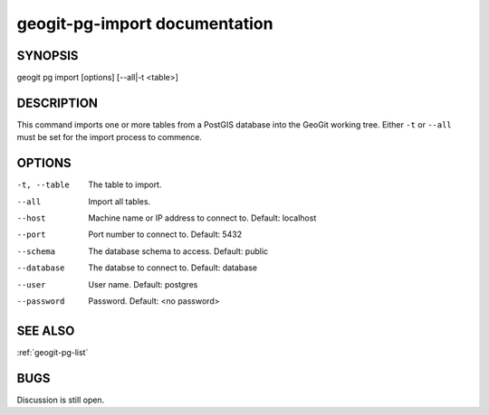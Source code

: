 
.. _geogit-pg-import:

geogit-pg-import documentation
#########################



SYNOPSIS
********
geogit pg import [options] [--all|-t <table>]


DESCRIPTION
***********

This command imports one or more tables from a PostGIS database into the GeoGit working tree.  Either ``-t`` or ``--all`` must be set for the import process to commence.

OPTIONS
*******    

-t, --table     The table to import.

--all           Import all tables.

--host          Machine name or IP address to connect to. Default: localhost

--port          Port number to connect to.  Default: 5432

--schema        The database schema to access.  Default: public

--database      The databse to connect to.  Default: database

--user          User name.  Default: postgres

--password      Password.  Default: <no password>

SEE ALSO
********

:ref:`geogit-pg-list`

BUGS
****

Discussion is still open.


